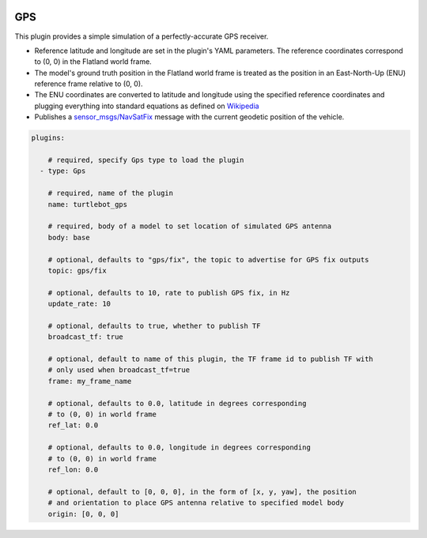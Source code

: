 .. image:: ../_static/flatland_logo2.png
    :width: 250px
    :align: right
    :target: ../_static/flatland_logo2.png


GPS
==========
This plugin provides a simple simulation of a perfectly-accurate GPS receiver.

* Reference latitude and longitude are set in the plugin's YAML parameters. The reference coordinates correspond to (0, 0) in the Flatland world frame.

* The model's ground truth position in the Flatland world frame is treated as the position in an East-North-Up (ENU) reference frame relative to (0, 0).

* The ENU coordinates are converted to latitude and longitude using the specified reference coordinates and plugging everything into standard equations as defined on `Wikipedia <https://en.wikipedia.org/wiki/Geographic_coordinate_conversion#From_ENU_to_ECEF>`_

* Publishes a `sensor_msgs/NavSatFix <http://docs.ros.org/api/sensor_msgs/html/msg/NavSatFix.html>`_ message with the current geodetic position of the vehicle.

.. code-block:: yaml

  plugins:

      # required, specify Gps type to load the plugin
    - type: Gps

      # required, name of the plugin
      name: turtlebot_gps

      # required, body of a model to set location of simulated GPS antenna
      body: base

      # optional, defaults to "gps/fix", the topic to advertise for GPS fix outputs
      topic: gps/fix

      # optional, defaults to 10, rate to publish GPS fix, in Hz
      update_rate: 10

      # optional, defaults to true, whether to publish TF
      broadcast_tf: true

      # optional, default to name of this plugin, the TF frame id to publish TF with
      # only used when broadcast_tf=true
      frame: my_frame_name

      # optional, defaults to 0.0, latitude in degrees corresponding
      # to (0, 0) in world frame
      ref_lat: 0.0

      # optional, defaults to 0.0, longitude in degrees corresponding
      # to (0, 0) in world frame
      ref_lon: 0.0

      # optional, default to [0, 0, 0], in the form of [x, y, yaw], the position
      # and orientation to place GPS antenna relative to specified model body
      origin: [0, 0, 0]
